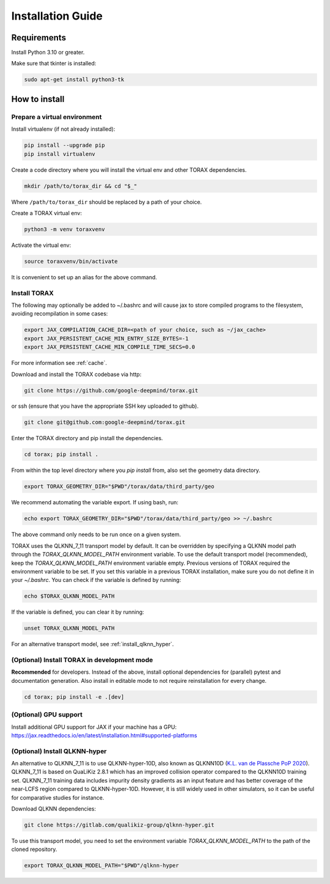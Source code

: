 .. _installation:

Installation Guide
##################

Requirements
============

Install Python 3.10 or greater.

Make sure that tkinter is installed:

.. code-block:: console

  sudo apt-get install python3-tk

.. _how_to_install:

How to install
==============

.. _prepare_virtualenv:

Prepare a virtual environment
-----------------------------

Install virtualenv (if not already installed):

.. code-block:: console

  pip install --upgrade pip
  pip install virtualenv

Create a code directory where you will install the virtual env and other TORAX
dependencies.

.. code-block:: console

  mkdir /path/to/torax_dir && cd "$_"

Where ``/path/to/torax_dir`` should be replaced by a path of your choice.

Create a TORAX virtual env:

.. code-block:: console

  python3 -m venv toraxvenv

Activate the virtual env:

.. code-block:: console

  source toraxvenv/bin/activate

It is convenient to set up an alias for the above command.

.. install_torax:

Install TORAX
-------------

The following may optionally be added to ~/.bashrc and will cause jax to
store compiled programs to the filesystem, avoiding recompilation in
some cases:

.. code-block:: console

  export JAX_COMPILATION_CACHE_DIR=<path of your choice, such as ~/jax_cache>
  export JAX_PERSISTENT_CACHE_MIN_ENTRY_SIZE_BYTES=-1
  export JAX_PERSISTENT_CACHE_MIN_COMPILE_TIME_SECS=0.0

For more information see :ref:`cache`.


Download and install the TORAX codebase via http:

.. code-block:: console

  git clone https://github.com/google-deepmind/torax.git

or ssh (ensure that you have the appropriate SSH key uploaded to github).

.. code-block:: console

  git clone git@github.com:google-deepmind/torax.git

Enter the TORAX directory and pip install the dependencies.

.. code-block:: console

  cd torax; pip install .

From within the top level directory where you `pip install` from, also set the
geometry data directory.

.. code-block:: console

  export TORAX_GEOMETRY_DIR="$PWD"/torax/data/third_party/geo

We recommend automating the variable export. If using bash, run:

.. code-block:: console

  echo export TORAX_GEOMETRY_DIR="$PWD"/torax/data/third_party/geo >> ~/.bashrc

The above command only needs to be run once on a given system.

TORAX uses the QLKNN_7_11 transport model by default. It can be overridden by
specifying a QLKNN model path through the `TORAX_QLKNN_MODEL_PATH`
environment variable. To use the default transport model (recommended), keep the
`TORAX_QLKNN_MODEL_PATH` environment variable empty. Previous versions of
TORAX required the environment variable to be set. If you set this variable in
a previous TORAX installation, make sure you do not define it in your
`~/.bashrc`. You can check if the variable is defined by running:

.. code-block:: console

  echo $TORAX_QLKNN_MODEL_PATH

If the variable is defined, you can clear it by running:

.. code-block:: console

  unset TORAX_QLKNN_MODEL_PATH

For an alternative transport model, see :ref:`install_qlknn_hyper`.

.. _dev_install:

(Optional) Install TORAX in development mode
--------------------------------------------

**Recommended** for developers. Instead of the above, install optional dependencies
for (parallel) pytest and documentation generation. Also install in editable mode to
not require reinstallation for every change.

.. code-block:: console

  cd torax; pip install -e .[dev]

.. _dev_install:

(Optional) GPU support
-------------------

Install additional GPU support for JAX if your machine has a GPU:
https://jax.readthedocs.io/en/latest/installation.html#supported-platforms


.. _install_qlknn_hyper:

(Optional) Install QLKNN-hyper
-------------------

An alternative to QLKNN_7_11 is to use QLKNN-hyper-10D, also known as QLKNN10D
(`K.L. van de Plassche PoP 2020 <https://doi.org/10.1063/1.5134126>`_).
QLKNN_7_11 is based on QuaLiKiz 2.8.1 which has an improved collision operator
compared to the QLKNN10D training set. QLKNN_7_11 training data includes
impurity density gradients as an input feature and has better coverage of the
near-LCFS region compared to QLKNN-hyper-10D. However, it is still widely used
in other simulators, so it can be useful for comparative studies for instance.

Download QLKNN dependencies:

.. code-block:: console

  git clone https://gitlab.com/qualikiz-group/qlknn-hyper.git

To use this transport model, you need to set the environment variable
`TORAX_QLKNN_MODEL_PATH` to the path of the cloned repository.

.. code-block:: console

  export TORAX_QLKNN_MODEL_PATH="$PWD"/qlknn-hyper
